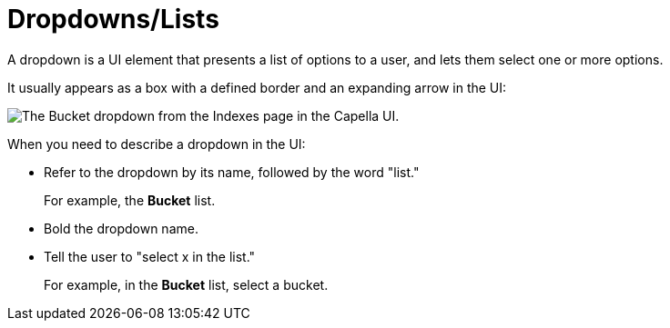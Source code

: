 = Dropdowns/Lists

A dropdown is a UI element that presents a list of options to a user, and lets them select one or more options. 

It usually appears as a box with a defined border and an expanding arrow in the UI: 

image::dropdown-example.png["The Bucket dropdown from the Indexes page in the Capella UI."]

When you need to describe a dropdown in the UI: 

* Refer to the dropdown by its name, followed by the word "list."
+
For example, the *Bucket* list. 
* Bold the dropdown name. 
* Tell the user to "select x in the list."
+
For example, in the *Bucket* list, select a bucket.